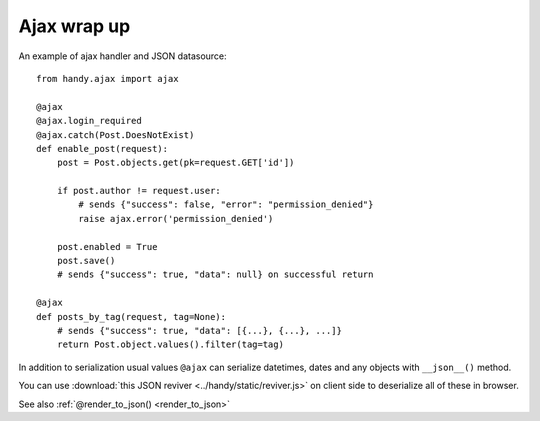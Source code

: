 .. _ajax:

Ajax wrap up
============

An example of ajax handler and JSON datasource::

    from handy.ajax import ajax

    @ajax
    @ajax.login_required
    @ajax.catch(Post.DoesNotExist)
    def enable_post(request):
        post = Post.objects.get(pk=request.GET['id'])

        if post.author != request.user:
            # sends {"success": false, "error": "permission_denied"}
            raise ajax.error('permission_denied')

        post.enabled = True
        post.save()
        # sends {"success": true, "data": null} on successful return

    @ajax
    def posts_by_tag(request, tag=None):
        # sends {"success": true, "data": [{...}, {...}, ...]}
        return Post.object.values().filter(tag=tag)


In addition to serialization usual values ``@ajax`` can serialize datetimes, dates and any objects with ``__json__()`` method.

You can use :download:`this JSON reviver <../handy/static/reviver.js>` on client side to deserialize all of these in browser.


See also :ref:`@render_to_json() <render_to_json>`

